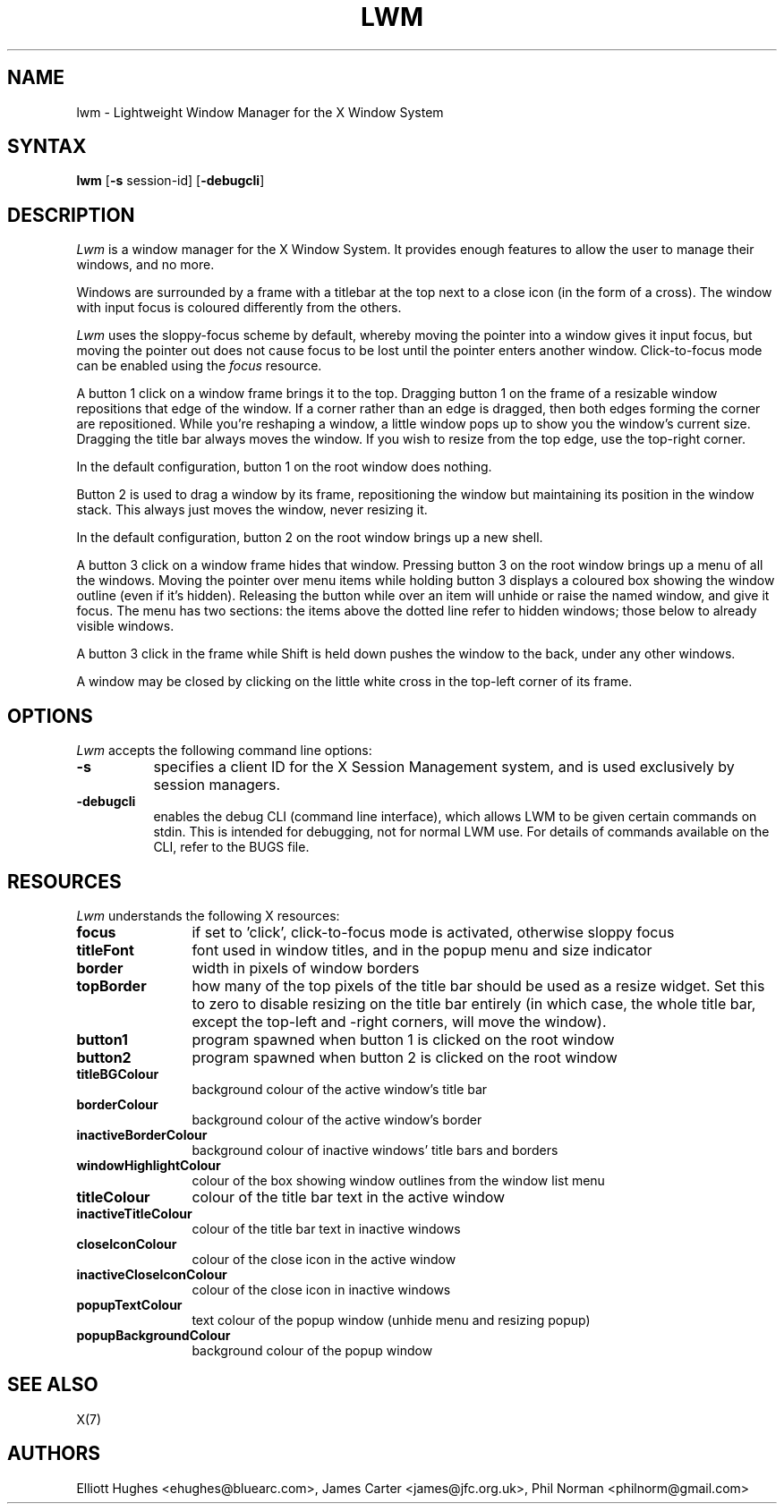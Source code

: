 .\" lwm, a window manager for X11
.\" Copyright (C) 1997-2016 Elliott Hughes, James Carter
.\" 
.\" This program is free software; you can redistribute it and/or
.\" modify it under the terms of the GNU General Public License
.\" as published by the Free Software Foundation; either version 2
.\" of the License, or (at your option) any later version.
.\" 
.\" This program is distributed in the hope that it will be useful,
.\" but WITHOUT ANY WARRANTY; without even the implied warranty of
.\" MERCHANTABILITY or FITNESS FOR A PARTICULAR PURPOSE.  See the
.\" GNU General Public License for more details.
.\" 
.\" You should have received a copy of the GNU General Public License
.\" along with this program; if not, write to the Free Software
.\" Foundation, Inc., 59 Temple Place - Suite 330, Boston, MA  02111-1307, USA.
.\" 
.TH LWM 1
.SH NAME
lwm \- Lightweight Window Manager for the X Window System
.SH SYNTAX
\fBlwm \fP[\fB\-s\fP session-id] [\fB\-debugcli\fP] 
.SH DESCRIPTION
\fILwm\fP is a window manager for the X Window System.  It provides enough
features to allow the user to manage their windows, and no more.
.PP
Windows are surrounded by a frame with a titlebar at the top next to a close
icon (in the form of a cross).  The window with input focus is coloured
differently from the others.
.PP
\fILwm\fP uses the sloppy-focus scheme by default, whereby moving the pointer
into a window gives it input focus, but moving the pointer out does not cause
focus to be lost until the pointer enters another window.  Click-to-focus mode
can be enabled using the \fIfocus\fP resource.
.PP
A button 1 click on a window frame brings it to the top.  Dragging
button 1 on the frame of a resizable window repositions that edge of
the window.  If a corner rather than an edge is dragged, then both edges
forming the corner are repositioned.  While you're reshaping a window,
a little window pops up to show you the window's current size.  Dragging the
title bar always moves the window.  If you wish to resize from the top edge,
use the top-right corner.
.PP
In the default configuration, button 1 on the root window does nothing.
.PP
Button 2 is used to drag a window by its frame, repositioning the window
but maintaining its position in the window stack.  This always just moves the
window, never resizing it.
.PP
In the default configuration, button 2 on the root window brings up a
new shell.
.PP
A button 3 click on a window frame hides that window.  Pressing
button 3 on the root window brings up a menu of all the windows.  Moving the
pointer over menu items while holding button 3 displays a coloured box
showing the window outline (even if it's hidden).
Releasing the button while over an item will unhide or raise the named window,
and give it focus.  The menu has two sections: the items above the dotted
line refer to hidden windows; those below to already visible windows.
.PP
A button 3 click in the frame while Shift is held down pushes the window
to the back, under any other windows.
.PP
A window may be closed by clicking on the little white cross in the top-left
corner of its frame.
.SH OPTIONS
\fILwm\fP accepts the following command line options:
.PP
.TP 8
.B \-s
specifies a client ID for the X Session Management system, and is used
exclusively by session managers.
.TP 8
.B \-debugcli
enables the debug CLI (command line interface), which allows LWM to be given
certain commands on stdin.  This is intended for debugging, not for normal LWM
use.  For details of commands available on the CLI, refer to the BUGS file.
.SH RESOURCES
\fILwm\fP understands the following X resources:
.TP 12
.B focus
if set to 'click', click-to-focus mode is activated, otherwise sloppy focus
.TP 12
.B titleFont
font used in window titles, and in the popup menu and size indicator
.TP 12
.B border
width in pixels of window borders
.TP 12
.B topBorder
how many of the top pixels of the title bar should be used as a resize widget.
Set this to zero to disable resizing on the title bar entirely (in which case,
the whole title bar, except the top-left and -right corners, will move the
window).
.TP 12
.B button1
program spawned when button 1 is clicked on the root window
.TP 12
.B button2
program spawned when button 2 is clicked on the root window
.TP 12
.B titleBGColour
background colour of the active window's title bar
.TP 12
.B borderColour
background colour of the active window's border
.TP 12
.B inactiveBorderColour
background colour of inactive windows' title bars and borders
.TP 12
.B windowHighlightColour
colour of the box showing window outlines from the window list menu
.TP 12
.B titleColour
colour of the title bar text in the active window
.TP 12
.B inactiveTitleColour
colour of the title bar text in inactive windows
.TP 12
.B closeIconColour
colour of the close icon in the active window
.TP 12
.B inactiveCloseIconColour
colour of the close icon in inactive windows
.TP 12
.B popupTextColour
text colour of the popup window (unhide menu and resizing popup)
.TP 12
.B popupBackgroundColour
background colour of the popup window
.SH "SEE ALSO"
.PP
X(7)
.SH AUTHORS
Elliott Hughes <ehughes@bluearc.com>,
James Carter <james@jfc.org.uk>,
Phil Norman <philnorm@gmail.com>
